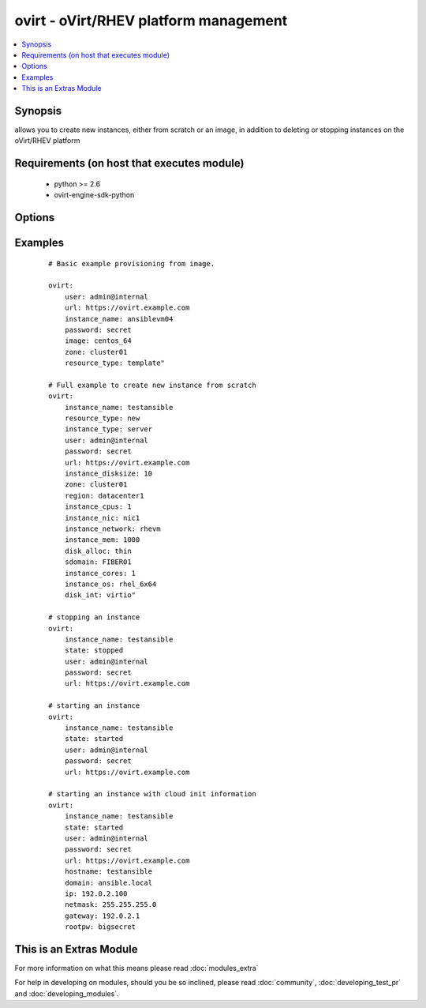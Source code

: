 .. _ovirt:


ovirt - oVirt/RHEV platform management
++++++++++++++++++++++++++++++++++++++

.. versionadded:: 1.4


.. contents::
   :local:
   :depth: 1


Synopsis
--------

allows you to create new instances, either from scratch or an image, in addition to deleting or stopping instances on the oVirt/RHEV platform


Requirements (on host that executes module)
-------------------------------------------

  * python >= 2.6
  * ovirt-engine-sdk-python


Options
-------

.. raw:: html

    <table border=1 cellpadding=4>
    <tr>
    <th class="head">parameter</th>
    <th class="head">required</th>
    <th class="head">default</th>
    <th class="head">choices</th>
    <th class="head">comments</th>
    </tr>
            <tr>
    <td>disk_alloc<br/><div style="font-size: small;"></div></td>
    <td>no</td>
    <td>thin</td>
        <td><ul><li>thin</li><li>preallocated</li></ul></td>
        <td><div>define if disk is thin or preallocated</div></td></tr>
            <tr>
    <td>disk_int<br/><div style="font-size: small;"></div></td>
    <td>no</td>
    <td>virtio</td>
        <td><ul><li>virtio</li><li>ide</li></ul></td>
        <td><div>interface type of the disk</div></td></tr>
            <tr>
    <td>image<br/><div style="font-size: small;"></div></td>
    <td>no</td>
    <td></td>
        <td><ul></ul></td>
        <td><div>template to use for the instance</div></td></tr>
            <tr>
    <td>instance_cores<br/><div style="font-size: small;"></div></td>
    <td>no</td>
    <td>1</td>
        <td><ul></ul></td>
        <td><div>define the instance's number of cores</div></br>
        <div style="font-size: small;">aliases: vmcores<div></td></tr>
            <tr>
    <td>instance_cpus<br/><div style="font-size: small;"></div></td>
    <td>no</td>
    <td>1</td>
        <td><ul></ul></td>
        <td><div>the instance's number of cpu's</div></br>
        <div style="font-size: small;">aliases: vmcpus<div></td></tr>
            <tr>
    <td>instance_disksize<br/><div style="font-size: small;"></div></td>
    <td>no</td>
    <td></td>
        <td><ul></ul></td>
        <td><div>size of the instance's disk in GB</div></br>
        <div style="font-size: small;">aliases: vm_disksize<div></td></tr>
            <tr>
    <td>instance_dns<br/><div style="font-size: small;"> (added in 2.1)</div></td>
    <td>no</td>
    <td></td>
        <td><ul></ul></td>
        <td><div>define the instance's Primary DNS server</div></br>
        <div style="font-size: small;">aliases: dns<div></td></tr>
            <tr>
    <td>instance_domain<br/><div style="font-size: small;"> (added in 2.1)</div></td>
    <td>no</td>
    <td></td>
        <td><ul></ul></td>
        <td><div>define the instance's Domain</div></br>
        <div style="font-size: small;">aliases: domain<div></td></tr>
            <tr>
    <td>instance_hostname<br/><div style="font-size: small;"> (added in 2.1)</div></td>
    <td>no</td>
    <td></td>
        <td><ul></ul></td>
        <td><div>define the instance's Hostname</div></br>
        <div style="font-size: small;">aliases: hostname<div></td></tr>
            <tr>
    <td>instance_ip<br/><div style="font-size: small;"> (added in 2.1)</div></td>
    <td>no</td>
    <td></td>
        <td><ul></ul></td>
        <td><div>define the instance's IP</div></br>
        <div style="font-size: small;">aliases: ip<div></td></tr>
            <tr>
    <td>instance_key<br/><div style="font-size: small;"> (added in 2.1)</div></td>
    <td>no</td>
    <td></td>
        <td><ul></ul></td>
        <td><div>define the instance's Authorized key</div></br>
        <div style="font-size: small;">aliases: key<div></td></tr>
            <tr>
    <td>instance_mem<br/><div style="font-size: small;"></div></td>
    <td>no</td>
    <td></td>
        <td><ul></ul></td>
        <td><div>the instance's amount of memory in MB</div></br>
        <div style="font-size: small;">aliases: vmmem<div></td></tr>
            <tr>
    <td>instance_name<br/><div style="font-size: small;"></div></td>
    <td>yes</td>
    <td></td>
        <td><ul></ul></td>
        <td><div>the name of the instance to use</div></br>
        <div style="font-size: small;">aliases: vmname<div></td></tr>
            <tr>
    <td>instance_netmask<br/><div style="font-size: small;"> (added in 2.1)</div></td>
    <td>no</td>
    <td></td>
        <td><ul></ul></td>
        <td><div>define the instance's Netmask</div></br>
        <div style="font-size: small;">aliases: netmask<div></td></tr>
            <tr>
    <td>instance_network<br/><div style="font-size: small;"></div></td>
    <td>no</td>
    <td>rhevm</td>
        <td><ul></ul></td>
        <td><div>the logical network the machine should belong to</div></br>
        <div style="font-size: small;">aliases: vmnetwork<div></td></tr>
            <tr>
    <td>instance_nic<br/><div style="font-size: small;"></div></td>
    <td>no</td>
    <td></td>
        <td><ul></ul></td>
        <td><div>name of the network interface in oVirt/RHEV</div></br>
        <div style="font-size: small;">aliases: vmnic<div></td></tr>
            <tr>
    <td>instance_os<br/><div style="font-size: small;"></div></td>
    <td>no</td>
    <td></td>
        <td><ul></ul></td>
        <td><div>type of Operating System</div></br>
        <div style="font-size: small;">aliases: vmos<div></td></tr>
            <tr>
    <td>instance_rootpw<br/><div style="font-size: small;"> (added in 2.1)</div></td>
    <td>no</td>
    <td></td>
        <td><ul></ul></td>
        <td><div>define the instance's Root password</div></br>
        <div style="font-size: small;">aliases: rootpw<div></td></tr>
            <tr>
    <td>instance_type<br/><div style="font-size: small;"></div></td>
    <td>no</td>
    <td>server</td>
        <td><ul><li>server</li><li>desktop</li></ul></td>
        <td><div>define if the instance is a server or desktop</div></br>
        <div style="font-size: small;">aliases: vmtype<div></td></tr>
            <tr>
    <td>password<br/><div style="font-size: small;"></div></td>
    <td>yes</td>
    <td></td>
        <td><ul></ul></td>
        <td><div>password of the user to authenticate with</div></td></tr>
            <tr>
    <td>region<br/><div style="font-size: small;"></div></td>
    <td>no</td>
    <td></td>
        <td><ul></ul></td>
        <td><div>the oVirt/RHEV datacenter where you want to deploy to</div></td></tr>
            <tr>
    <td>resource_type<br/><div style="font-size: small;"></div></td>
    <td>no</td>
    <td></td>
        <td><ul><li>new</li><li>template</li></ul></td>
        <td><div>whether you want to deploy an image or create an instance from scratch.</div></td></tr>
            <tr>
    <td>sdomain<br/><div style="font-size: small;"></div></td>
    <td>no</td>
    <td></td>
        <td><ul></ul></td>
        <td><div>the Storage Domain where you want to create the instance's disk on.</div></td></tr>
            <tr>
    <td>state<br/><div style="font-size: small;"></div></td>
    <td>no</td>
    <td>present</td>
        <td><ul><li>present</li><li>absent</li><li>shutdown</li><li>started</li><li>restarted</li></ul></td>
        <td><div>create, terminate or remove instances</div></td></tr>
            <tr>
    <td>url<br/><div style="font-size: small;"></div></td>
    <td>yes</td>
    <td></td>
        <td><ul></ul></td>
        <td><div>the url of the oVirt instance</div></td></tr>
            <tr>
    <td>user<br/><div style="font-size: small;"></div></td>
    <td>yes</td>
    <td></td>
        <td><ul></ul></td>
        <td><div>the user to authenticate with</div></td></tr>
            <tr>
    <td>zone<br/><div style="font-size: small;"></div></td>
    <td>no</td>
    <td></td>
        <td><ul></ul></td>
        <td><div>deploy the image to this oVirt cluster</div></td></tr>
        </table>
    </br>



Examples
--------

 ::

    # Basic example provisioning from image.
    
    ovirt:
        user: admin@internal
        url: https://ovirt.example.com
        instance_name: ansiblevm04
        password: secret
        image: centos_64
        zone: cluster01
        resource_type: template"
    
    # Full example to create new instance from scratch
    ovirt:
        instance_name: testansible
        resource_type: new
        instance_type: server
        user: admin@internal
        password: secret
        url: https://ovirt.example.com
        instance_disksize: 10
        zone: cluster01
        region: datacenter1
        instance_cpus: 1
        instance_nic: nic1
        instance_network: rhevm
        instance_mem: 1000
        disk_alloc: thin
        sdomain: FIBER01
        instance_cores: 1
        instance_os: rhel_6x64
        disk_int: virtio"
    
    # stopping an instance
    ovirt:
        instance_name: testansible
        state: stopped
        user: admin@internal
        password: secret
        url: https://ovirt.example.com
    
    # starting an instance
    ovirt:
        instance_name: testansible
        state: started
        user: admin@internal
        password: secret
        url: https://ovirt.example.com
    
    # starting an instance with cloud init information
    ovirt:
        instance_name: testansible
        state: started
        user: admin@internal
        password: secret
        url: https://ovirt.example.com
        hostname: testansible
        domain: ansible.local
        ip: 192.0.2.100
        netmask: 255.255.255.0
        gateway: 192.0.2.1
        rootpw: bigsecret
    




    
This is an Extras Module
------------------------

For more information on what this means please read :doc:`modules_extra`

    
For help in developing on modules, should you be so inclined, please read :doc:`community`, :doc:`developing_test_pr` and :doc:`developing_modules`.

